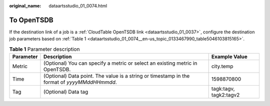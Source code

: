 :original_name: dataartsstudio_01_0074.html

.. _dataartsstudio_01_0074:

To OpenTSDB
===========

If the destination link of a job is a :ref:`CloudTable OpenTSDB link <dataartsstudio_01_0037>`, configure the destination job parameters based on :ref:`Table 1 <dataartsstudio_01_0074__en-us_topic_0133467990_table5046103815165>`.

.. _dataartsstudio_01_0074__en-us_topic_0133467990_table5046103815165:

.. table:: **Table 1** Parameter description

   +-----------+----------------------------------------------------------------------------------------------+------------------------+
   | Parameter | Description                                                                                  | Example Value          |
   +===========+==============================================================================================+========================+
   | Metric    | (Optional) You can specify a metric or select an existing metric in OpenTSDB.                | city.temp              |
   +-----------+----------------------------------------------------------------------------------------------+------------------------+
   | Time      | (Optional) Data point. The value is a string or timestamp in the format of *yyyyMMddHHmmdd*. | 1598870800             |
   +-----------+----------------------------------------------------------------------------------------------+------------------------+
   | Tag       | (Optional) Data tag                                                                          | tagk:tagv, tagk2:tagv2 |
   +-----------+----------------------------------------------------------------------------------------------+------------------------+
